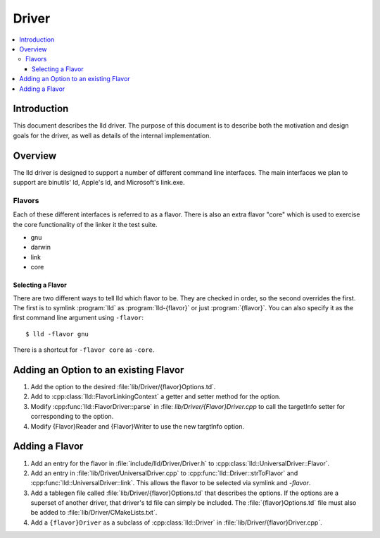 ======
Driver
======

.. contents::
   :local:

Introduction
============

This document describes the lld driver. The purpose of this document is to
describe both the motivation and design goals for the driver, as well as details
of the internal implementation.

Overview
========

The lld driver is designed to support a number of different command line
interfaces. The main interfaces we plan to support are binutils' ld, Apple's
ld, and Microsoft's link.exe.

Flavors
-------

Each of these different interfaces is referred to as a flavor. There is also an
extra flavor "core" which is used to exercise the core functionality of the
linker it the test suite.

* gnu
* darwin
* link
* core

Selecting a Flavor
^^^^^^^^^^^^^^^^^^

There are two different ways to tell lld which flavor to be. They are checked in
order, so the second overrides the first. The first is to symlink :program:`lld`
as :program:`lld-{flavor}` or just :program:`{flavor}`. You can also specify
it as the first command line argument using ``-flavor``::

  $ lld -flavor gnu

There is a shortcut for ``-flavor core`` as ``-core``.


Adding an Option to an existing Flavor
======================================

#. Add the option to the desired :file:`lib/Driver/{flavor}Options.td`.

#. Add to :cpp:class:`lld::FlavorLinkingContext` a getter and setter method
   for the option.

#. Modify :cpp:func:`lld::FlavorDriver::parse` in :file:
   `lib/Driver/{Flavor}Driver.cpp` to call the targetInfo setter
   for corresponding to the option.

#. Modify {Flavor}Reader and {Flavor}Writer to use the new targtInfo option.


Adding a Flavor
===============

#. Add an entry for the flavor in :file:`include/lld/Driver/Driver.h` to
   :cpp:class:`lld::UniversalDriver::Flavor`.

#. Add an entry in :file:`lib/Driver/UniversalDriver.cpp` to
   :cpp:func:`lld::Driver::strToFlavor` and
   :cpp:func:`lld::UniversalDriver::link`.
   This allows the flavor to be selected via symlink and `-flavor`.

#. Add a tablegen file called :file:`lib/Driver/{flavor}Options.td` that
   describes the options. If the options are a superset of another driver, that
   driver's td file can simply be included. The :file:`{flavor}Options.td` file
   must also be added to :file:`lib/Driver/CMakeLists.txt`.

#. Add a ``{flavor}Driver`` as a subclass of :cpp:class:`lld::Driver`
   in :file:`lib/Driver/{flavor}Driver.cpp`.

